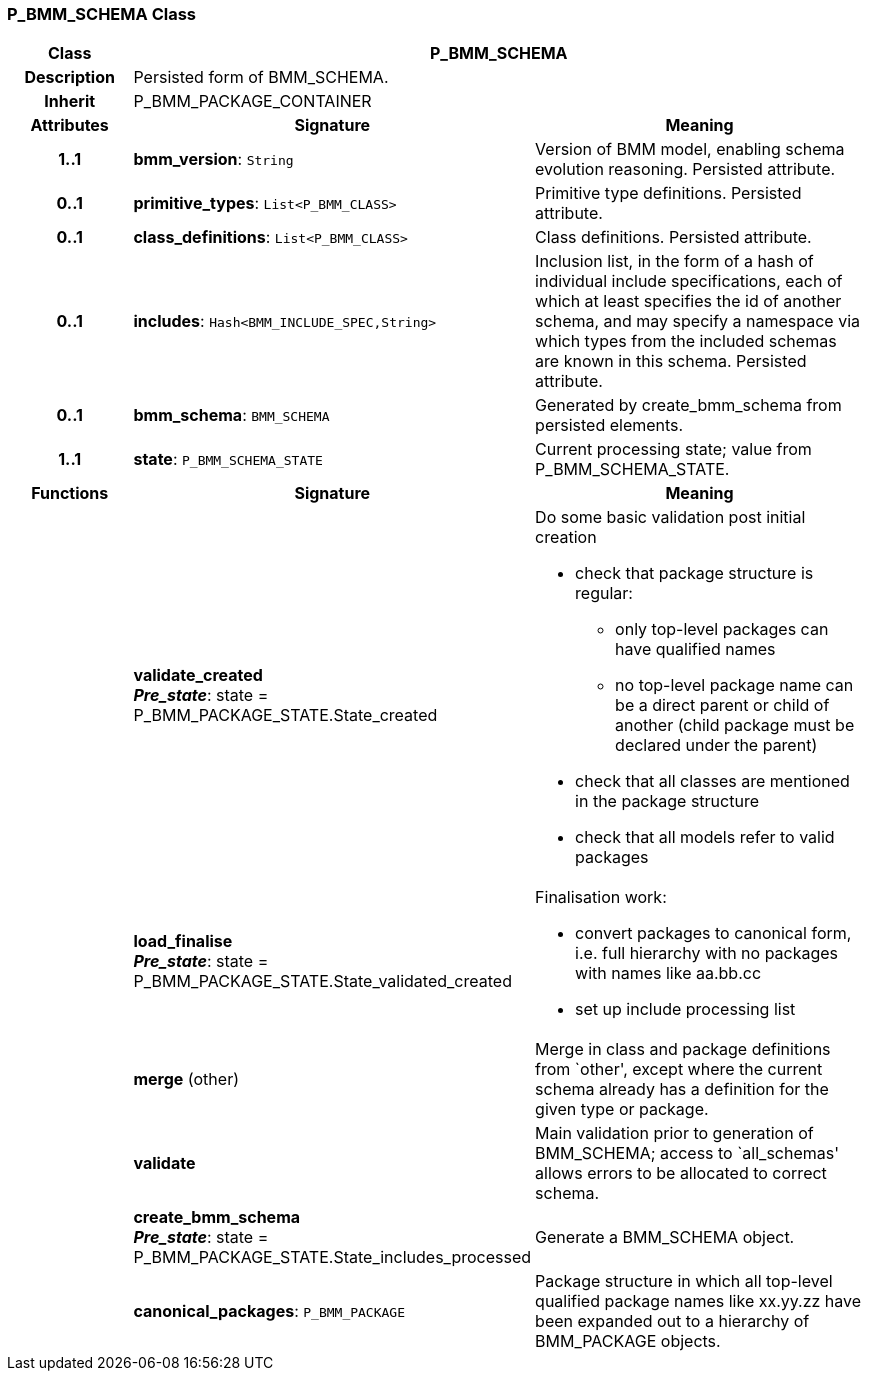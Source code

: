=== P_BMM_SCHEMA Class

[cols="^1,2,3"]
|===
h|*Class*
2+^h|*P_BMM_SCHEMA*

h|*Description*
2+a|Persisted form of BMM_SCHEMA.

h|*Inherit*
2+|P_BMM_PACKAGE_CONTAINER

h|*Attributes*
^h|*Signature*
^h|*Meaning*

h|*1..1*
|*bmm_version*: `String`
a|Version of BMM model, enabling schema evolution reasoning. Persisted attribute.

h|*0..1*
|*primitive_types*: `List<P_BMM_CLASS>`
a|Primitive type definitions. Persisted attribute.

h|*0..1*
|*class_definitions*: `List<P_BMM_CLASS>`
a|Class definitions. Persisted attribute.

h|*0..1*
|*includes*: `Hash<BMM_INCLUDE_SPEC,String>`
a|Inclusion list, in the form of a hash of individual include specifications, each of which at least specifies the id of another schema, and may specify a namespace via which types from the included schemas are known in this schema.
Persisted attribute.

h|*0..1*
|*bmm_schema*: `BMM_SCHEMA`
a|Generated by create_bmm_schema from persisted elements.

h|*1..1*
|*state*: `P_BMM_SCHEMA_STATE`
a|Current processing state; value from P_BMM_SCHEMA_STATE.
h|*Functions*
^h|*Signature*
^h|*Meaning*

h|
|*validate_created* +
*_Pre_state_*: state = P_BMM_PACKAGE_STATE.State_created
a|Do some basic validation post initial creation

* check that package structure is regular:
** only top-level packages can have qualified names
** no top-level package name can be a direct parent or child of another (child package must be declared under the parent)
* check that all classes are mentioned in the package structure
* check that all models refer to valid packages

h|
|*load_finalise* +
*_Pre_state_*: state = P_BMM_PACKAGE_STATE.State_validated_created
a|Finalisation work:

* convert packages to canonical form, i.e. full hierarchy with no packages with names like aa.bb.cc
* set up include processing list

h|
|*merge* (other)
a|Merge in class and package definitions from `other', except where the current schema already has a definition for the given type or package.

h|
|*validate*
a|Main validation prior to generation of BMM_SCHEMA; access to `all_schemas' allows errors to be allocated to correct schema.

h|
|*create_bmm_schema* +
*_Pre_state_*: state = P_BMM_PACKAGE_STATE.State_includes_processed
a|Generate a BMM_SCHEMA object.

h|
|*canonical_packages*: `P_BMM_PACKAGE`
a|Package structure in which all top-level qualified package names like xx.yy.zz have been expanded out to a hierarchy of BMM_PACKAGE objects.
|===

